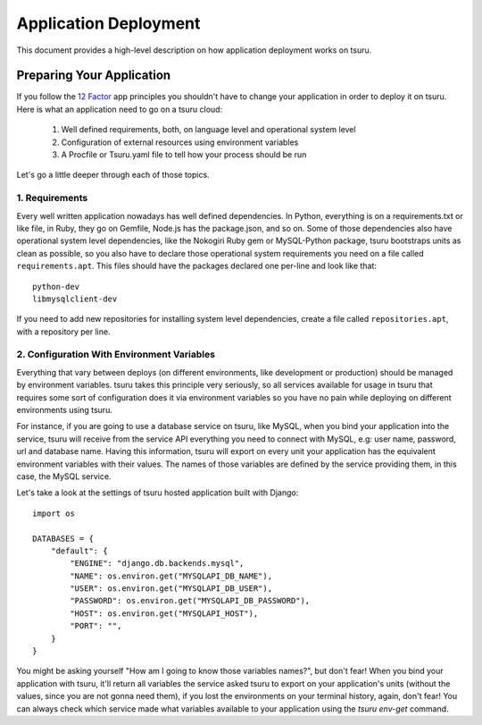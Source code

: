 .. Copyright 2013 tsuru authors. All rights reserved.
   Use of this source code is governed by a BSD-style
   license that can be found in the LICENSE file.

Application Deployment
======================

This document provides a high-level description on how application deployment
works on tsuru.

Preparing Your Application
--------------------------

If you follow the `12 Factor <http://www.12factor.net/>`_ app principles you
shouldn't have to change your application in order to deploy it on tsuru. Here
is what an application need to go on a tsuru cloud:

 1. Well defined requirements, both, on language level and operational system
    level
 2. Configuration of external resources using environment variables
 3. A Procfile or Tsuru.yaml file to tell how your process should be run

Let's go a little deeper through each of those topics.

1. Requirements
+++++++++++++++

Every well written application nowadays has well defined dependencies. In Python,
everything is on a requirements.txt or like file, in Ruby, they go on Gemfile,
Node.js has the package.json, and so on. Some of those dependencies also have
operational system level dependencies, like the Nokogiri Ruby gem or
MySQL-Python package, tsuru bootstraps units as clean as possible, so you also
have to declare those operational system requirements you need on a file called
``requirements.apt``. This files should have the packages declared one per-line
and look like that:

::

    python-dev
    libmysqlclient-dev

If you need to add new repositories for installing system level dependencies,
create a file called ``repositories.apt``, with a repository per line.

2. Configuration With Environment Variables
+++++++++++++++++++++++++++++++++++++++++++

Everything that vary between deploys (on different environments, like
development or production) should be managed by environment variables. tsuru
takes this principle very seriously, so all services available for usage in
tsuru that requires some sort of configuration does it via environment
variables so you have no pain while deploying on different environments using
tsuru.

For instance, if you are going to use a database service on tsuru, like MySQL,
when you bind your application into the service, tsuru will receive from the
service API everything you need to connect with MySQL, e.g: user name,
password, url and database name. Having this information, tsuru will export on
every unit your application has the equivalent environment variables with their
values. The names of those variables are defined by the service providing them,
in this case, the MySQL service.

Let's take a look at the settings of tsuru hosted application built with Django:

.. highlight:: python

::

    import os

    DATABASES = {
        "default": {
            "ENGINE": "django.db.backends.mysql",
            "NAME": os.environ.get("MYSQLAPI_DB_NAME"),
            "USER": os.environ.get("MYSQLAPI_DB_USER"),
            "PASSWORD": os.environ.get("MYSQLAPI_DB_PASSWORD"),
            "HOST": os.environ.get("MYSQLAPI_HOST"),
            "PORT": "",
        }
    }

You might be asking yourself "How am I going to know those variables names?",
but don't fear! When you bind your application with tsuru, it'll return all
variables the service asked tsuru to export on your application's units
(without the values, since you are not gonna need them), if you lost the
environments on your terminal history, again, don't fear! You can always check
which service made what variables available to your application using the
`tsuru env-get` command.
